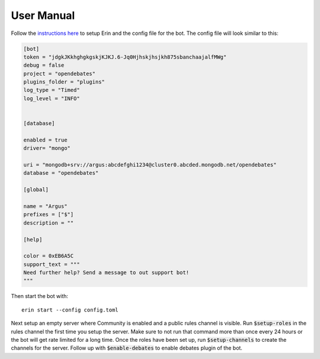 ===========
User Manual
===========

Follow the `instructions here <https://erin.readthedocs.io/en/latest/manual/usage.html>`_ to setup Erin and the config file for the bot. The config file will look similar to this:

.. code-block:: ini

    [bot]
    token = "jdgkJKkhghgkgskjKJKJ.6-Jq0Hjhskjhsjkh875sbanchaajalfMWg"
    debug = false
    project = "opendebates"
    plugins_folder = "plugins"
    log_type = "Timed"
    log_level = "INFO"


    [database]

    enabled = true
    driver= "mongo"

    uri = "mongodb+srv://argus:abcdefghi1234@cluster0.abcded.mongodb.net/opendebates"
    database = "opendebates"

    [global]

    name = "Argus"
    prefixes = ["$"]
    description = ""

    [help]

    color = 0xEB6A5C
    support_text = """
    Need further help? Send a message to out support bot!
    """

Then start the bot with:

::

   erin start --config config.toml

Next setup an empty server where Community is enabled and a public rules channel is
visible. Run :code:`$setup-roles` in the rules channel the first time you setup the
server. Make sure to not run that command more than once every 24 hours or the bot
will get rate limited for a long time. Once the roles have been set up, run
:code:`$setup-channels` to create the channels for the server. Follow up with
:code:`$enable-debates` to enable debates plugin of the bot.
